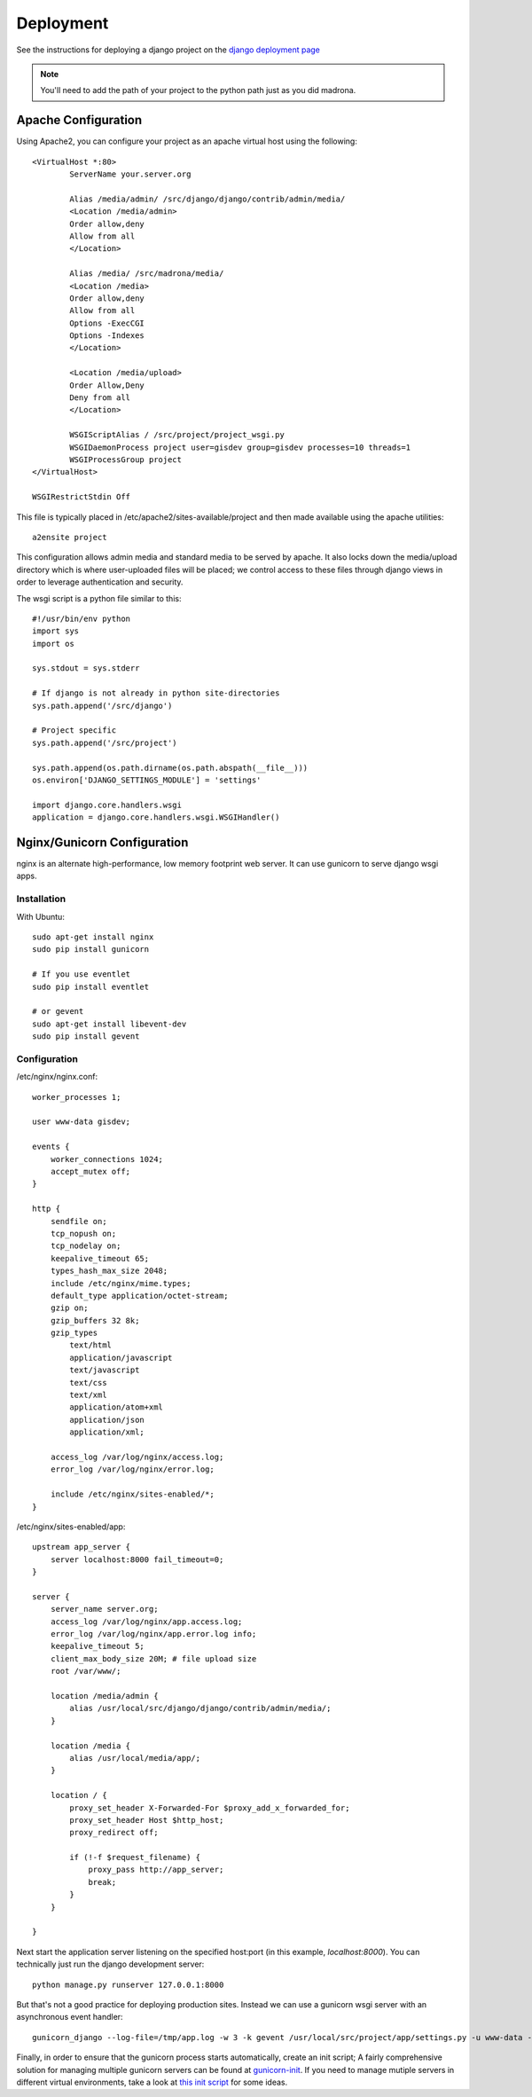 .. _deployment:

Deployment
==========

See the instructions for deploying a django project on the 
`django deployment page <http://docs.djangoproject.com/en/dev/howto/deployment/modwsgi/>`_

.. note::

    You'll need to add the path of your project to the python path just as you
    did madrona. 

Apache Configuration
--------------------

Using Apache2, you can configure your project as an apache virtual host using the following::

    <VirtualHost *:80>
            ServerName your.server.org

            Alias /media/admin/ /src/django/django/contrib/admin/media/
            <Location /media/admin>
            Order allow,deny
            Allow from all
            </Location>

            Alias /media/ /src/madrona/media/
            <Location /media>
            Order allow,deny
            Allow from all
            Options -ExecCGI
            Options -Indexes
            </Location>

            <Location /media/upload>
            Order Allow,Deny
            Deny from all
            </Location>

            WSGIScriptAlias / /src/project/project_wsgi.py
            WSGIDaemonProcess project user=gisdev group=gisdev processes=10 threads=1
            WSGIProcessGroup project
    </VirtualHost>

    WSGIRestrictStdin Off

This file is typically placed in /etc/apache2/sites-available/project and then made available using the apache utilities::

    a2ensite project

This configuration allows admin media and standard media to be served by apache. It also locks down the media/upload directory which is where user-uploaded files will be placed; we control access to these files through django views in order to leverage authentication and security.

The wsgi script is a python file similar to this::

    #!/usr/bin/env python
    import sys
    import os

    sys.stdout = sys.stderr

    # If django is not already in python site-directories
    sys.path.append('/src/django')

    # Project specific 
    sys.path.append('/src/project')

    sys.path.append(os.path.dirname(os.path.abspath(__file__)))
    os.environ['DJANGO_SETTINGS_MODULE'] = 'settings'

    import django.core.handlers.wsgi
    application = django.core.handlers.wsgi.WSGIHandler()


Nginx/Gunicorn Configuration
--------------------------------
nginx is an alternate high-performance, low memory footprint web server. It can use gunicorn to serve django wsgi apps.

Installation
++++++++++++
With Ubuntu::

    sudo apt-get install nginx
    sudo pip install gunicorn

    # If you use eventlet
    sudo pip install eventlet

    # or gevent 
    sudo apt-get install libevent-dev
    sudo pip install gevent

Configuration
+++++++++++++

/etc/nginx/nginx.conf::

    worker_processes 1;

    user www-data gisdev;

    events {
        worker_connections 1024;
        accept_mutex off;
    }

    http {
        sendfile on;
        tcp_nopush on;
        tcp_nodelay on;
        keepalive_timeout 65;
        types_hash_max_size 2048;
        include /etc/nginx/mime.types;
        default_type application/octet-stream;
        gzip on;
        gzip_buffers 32 8k;
        gzip_types
            text/html
            application/javascript
            text/javascript
            text/css
            text/xml
            application/atom+xml
            application/json
            application/xml;

        access_log /var/log/nginx/access.log;
        error_log /var/log/nginx/error.log;

        include /etc/nginx/sites-enabled/*;
    }

/etc/nginx/sites-enabled/app::

    upstream app_server {
        server localhost:8000 fail_timeout=0;
    }

    server {
        server_name server.org;
        access_log /var/log/nginx/app.access.log;
        error_log /var/log/nginx/app.error.log info;
        keepalive_timeout 5;
        client_max_body_size 20M; # file upload size
        root /var/www/;
        
        location /media/admin {
            alias /usr/local/src/django/django/contrib/admin/media/;
        }

        location /media {
            alias /usr/local/media/app/; 
        }

        location / {
            proxy_set_header X-Forwarded-For $proxy_add_x_forwarded_for;
            proxy_set_header Host $http_host;
            proxy_redirect off;

            if (!-f $request_filename) {
                proxy_pass http://app_server;
                break;
            }
        }

    }

Next start the application server listening on the specified host:port (in this example, `localhost:8000`). 
You can technically just run the django development server::

    python manage.py runserver 127.0.0.1:8000

But that's not a good practice for deploying production sites. Instead we can use a gunicorn wsgi server with an asynchronous event handler::

    gunicorn_django --log-file=/tmp/app.log -w 3 -k gevent /usr/local/src/project/app/settings.py -u www-data -b 127.0.0.1:8000 --daemon

Finally, in order to ensure that the gunicorn process starts automatically, create an init script; A fairly comprehensive solution for managing multiple gunicorn servers can be found at `gunicorn-init <https://github.com/spack/gunicorn-init>`_. If you need to manage mutiple servers in different virtual environments, take a look at `this init script <http://thomas.pelletier.im/2010/05/gunicorn-django-debian-init-script/>`_ for some ideas. 
